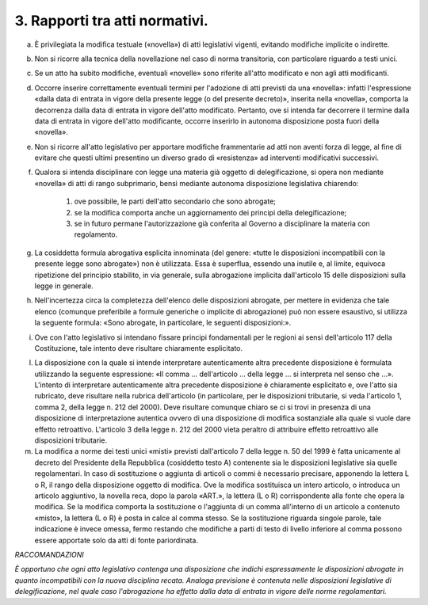 3. Rapporti tra atti normativi. 
================================

a) È privilegiata la modifica testuale («novella») di atti legislativi
   vigenti, evitando modifiche implicite o indirette.

b) Non si ricorre alla tecnica della novellazione nel caso di norma
   transitoria, con particolare riguardo a testi unici.

c) Se un atto ha subito modifiche, eventuali «novelle» sono riferite
   all'atto modificato e non agli atti modificanti.

d) Occorre inserire correttamente eventuali termini per l'adozione di
   atti previsti da una «novella»: infatti l'espressione «dalla data di
   entrata in vigore della presente legge (o del presente decreto)»,
   inserita nella «novella», comporta la decorrenza dalla data di
   entrata in vigore dell'atto modificato. Pertanto, ove si intenda far
   decorrere il termine dalla data di entrata in vigore dell'atto
   modificante, occorre inserirlo in autonoma disposizione posta fuori
   della «novella».

e) Non si ricorre all'atto legislativo per apportare modifiche
   frammentarie ad atti non aventi forza di legge, al fine di evitare
   che questi ultimi presentino un diverso grado di «resistenza» ad
   interventi modificativi successivi.

f) Qualora si intenda disciplinare con legge una materia già oggetto di
   delegificazione, si opera non mediante «novella» di atti di rango
   subprimario, bensì mediante autonoma disposizione legislativa
   chiarendo: 

      1) ove possibile, le parti dell'atto secondario che sono abrogate; 

      2) se la modifica comporta anche un aggiornamento dei principi della delegificazione;

      3) se in futuro permane l'autorizzazione già conferita al Governo a disciplinare la materia con regolamento.

g) La cosiddetta formula abrogativa esplicita innominata (del genere:
   «tutte le disposizioni incompatibili con la presente legge sono
   abrogate») non è utilizzata. Essa è superflua, essendo una inutile e,
   al limite, equivoca ripetizione del principio stabilito, in via
   generale, sulla abrogazione implicita dall'articolo 15 delle
   disposizioni sulla legge in generale.

h) Nell'incertezza circa la completezza dell'elenco delle disposizioni
   abrogate, per mettere in evidenza che tale elenco (comunque
   preferibile a formule generiche o implicite di abrogazione) può non
   essere esaustivo, si utilizza la seguente formula: «Sono abrogate, in
   particolare, le seguenti disposizioni:».

i) Ove con l'atto legislativo si intendano fissare principi fondamentali
   per le regioni ai sensi dell'articolo 117 della Costituzione, tale
   intento deve risultare chiaramente esplicitato.

l) La disposizione con la quale si intende interpretare autenticamente
   altra precedente disposizione è formulata utilizzando la seguente
   espressione: «Il comma … dell'articolo … della legge … si interpreta
   nel senso che …». L'intento di interpretare autenticamente altra
   precedente disposizione è chiaramente esplicitato e, ove l'atto sia
   rubricato, deve risultare nella rubrica dell'articolo (in
   particolare, per le disposizioni tributarie, si veda l'articolo 1,
   comma 2, della legge n. 212 del 2000). Deve risultare comunque chiaro
   se ci si trovi in presenza di una disposizione di interpretazione
   autentica ovvero di una disposizione di modifica sostanziale alla
   quale si vuole dare effetto retroattivo. L'articolo 3 della legge n.
   212 del 2000 vieta peraltro di attribuire effetto retroattivo alle
   disposizioni tributarie.

m) La modifica a norme dei testi unici «misti» previsti dall'articolo 7
   della legge n. 50 del 1999 è fatta unicamente al decreto del
   Presidente della Repubblica (cosiddetto testo A) contenente sia le
   disposizioni legislative sia quelle regolamentari. In caso di
   sostituzione o aggiunta di articoli o commi è necessario precisare,
   apponendo la lettera L o R, il rango della disposizione oggetto di
   modifica. Ove la modifica sostituisca un intero articolo, o introduca
   un articolo aggiuntivo, la novella reca, dopo la parola «ART.», la
   lettera (L o R) corrispondente alla fonte che opera la modifica. Se
   la modifica comporta la sostituzione o l'aggiunta di un comma
   all'interno di un articolo a contenuto «misto», la lettera (L o R) è
   posta in calce al comma stesso. Se la sostituzione riguarda singole
   parole, tale indicazione è invece omessa, fermo restando che
   modifiche a parti di testo di livello inferiore al comma possono
   essere apportate solo da atti di fonte pariordinata.

*RACCOMANDAZIONI*

*È opportuno che ogni atto legislativo contenga una disposizione che indichi espressamente le disposizioni abrogate in quanto incompatibili con la nuova disciplina recata. Analoga previsione è contenuta nelle disposizioni legislative di delegificazione, nel quale caso l'abrogazione ha effetto dalla data di entrata in vigore delle norme regolamentari.*
